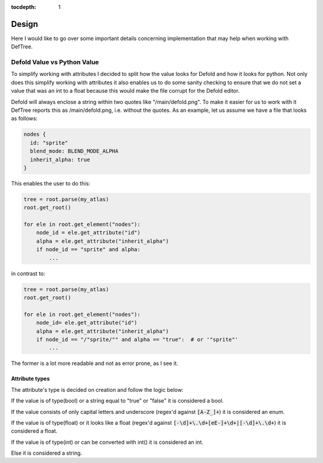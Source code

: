 :tocdepth: 1

Design
======
Here I would like to go over some important details concerning implementation that may help when working with DefTree.

Defold Value vs Python Value
****************************

To simplify working with attributes I decided to split how the value looks for Defold and how it looks for python.
Not only does this simplify working with attributes it also enables us to do some sanity checking to ensure that we do not set a value that was an int to a float because this would make the file corrupt for the Defold editor.

Defold will always enclose a string within two quotes like "/main/defold.png". To make it easier for us to work with it DefTree reports this as /main/defold.png, i.e. without the quotes. As an example, let us assume we have a file that looks as follows:

.. code:: json

  nodes {
    id: "sprite"
    blend_mode: BLEND_MODE_ALPHA
    inherit_alpha: true
  }

This enables the user to do this:

.. code:: python

    tree = root.parse(my_atlas)
    root.get_root()

    for ele in root.get_element("nodes"):
        node_id = ele.get_attribute("id")
        alpha = ele.get_attribute("inherit_alpha")
        if node_id == "sprite" and alpha:
            ...

in contrast to:

.. code:: python

    tree = root.parse(my_atlas)
    root.get_root()

    for ele in root.get_element("nodes"):
        node_id= ele.get_attribute("id")
        alpha = ele.get_attribute("inherit_alpha")
        if node_id == "/"sprite/"" and alpha == "true":  # or '"sprite"'
            ...

The former is a lot more readable and not as error prone, as I see it.

Attribute types
---------------
The attribute's type is decided on creation and follow the logic below:

If the value is of type(bool) or a string equal to "true" or "false" it is considered a bool.

If the value consists of only capital letters and underscore (regex'd against :code:`[A-Z_]+`) it is considered an enum.

If the value is of type(float) or it looks like a float (regex'd against :code:`[-\d]+\.\d+[eE-]+\d+|[-\d]+\.\d+`) it is considered a float.

If the value is of type(int) or can be converted with int() it is considered an int.

Else it is considered a string.
